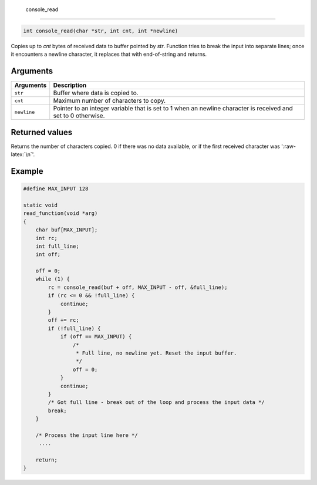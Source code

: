  console\_read 
---------------

.. code:: c

    int console_read(char *str, int cnt, int *newline)

Copies up to *cnt* bytes of received data to buffer pointed by *str*.
Function tries to break the input into separate lines; once it
encounters a newline character, it replaces that with end-of-string and
returns.

Arguments
^^^^^^^^^

+--------------+----------------+
| Arguments    | Description    |
+==============+================+
| ``str``      | Buffer where   |
|              | data is copied |
|              | to.            |
+--------------+----------------+
| ``cnt``      | Maximum number |
|              | of characters  |
|              | to copy.       |
+--------------+----------------+
| ``newline``  | Pointer to an  |
|              | integer        |
|              | variable that  |
|              | is set to 1    |
|              | when an        |
|              | newline        |
|              | character is   |
|              | received and   |
|              | set to 0       |
|              | otherwise.     |
+--------------+----------------+

Returned values
^^^^^^^^^^^^^^^

Returns the number of characters copied. 0 if there was no data
available, or if the first received character was ':raw-latex:`\n`'.

Example
^^^^^^^

.. code:: c

    #define MAX_INPUT 128

    static void
    read_function(void *arg)
    {
        char buf[MAX_INPUT];
        int rc; 
        int full_line;
        int off;

        off = 0;
        while (1) {
            rc = console_read(buf + off, MAX_INPUT - off, &full_line);
            if (rc <= 0 && !full_line) {
                continue;
            }
            off += rc;
            if (!full_line) {
                if (off == MAX_INPUT) {
                    /*
                     * Full line, no newline yet. Reset the input buffer.
                     */
                    off = 0;
                }
                continue;
            }
            /* Got full line - break out of the loop and process the input data */
            break;
        }
      
        /* Process the input line here */
         ....

        return;
    }    
